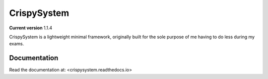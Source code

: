 CrispySystem
============

**Current version** 1.1.4

CrispySystem is a lightweight minimal framework, originally built for the sole purpose of me having to do less during my exams.

Documentation
-------------

Read the documentation at: <crispysystem.readthedocs.io>
